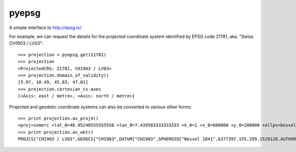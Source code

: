 pyepsg
======

|build_status|


A simple interface to http://epsg.io/

For example, we can request the details for the projected coordinate system
identified by EPSG code 21781, aka. "Swiss CH1903 / LV03"::

    >>> projection = pyepsg.get(21781)
    >>> projection
    <ProjectedCRS: 21781, CH1903 / LV03>
    >>> projection.domain_of_validity()
    [5.97, 10.49, 45.83, 47.81]
    >>> projection.cartesian_cs.axes
    [<Axis: east / metre>, <Axis: north / metre>]

Projected and geodetic coordinate systems can also be converted to various
other forms::

    >>> print projection.as_proj4()
    +proj=somerc +lat_0=46.95240555555556 +lon_0=7.439583333333333 +k_0=1 +x_0=600000 +y_0=200000 +ellps=bessel +towgs84=674.4,15.1,405.3,0,0,0,0 +units=m +no_defs
    >>> print projection.as_wkt()
    PROJCS["CH1903 / LV03",GEOGCS["CH1903",DATUM["CH1903",SPHEROID["Bessel 1841",6377397.155,299.1528128,AUTHORITY["EPSG","7004"]],TOWGS84[674.4,15.1,405.3,0,0,0,0],AUTHORITY["EPSG","6149"]],PRIMEM["Greenwich",0,AUTHORITY["EPSG","8901"]],UNIT["degree",0.0174532925199433,AUTHORITY["EPSG","9122"]],AUTHORITY["EPSG","4149"]],PROJECTION["Hotine_Oblique_Mercator_Azimuth_Center"],PARAMETER["latitude_of_center",46.95240555555556],PARAMETER["longitude_of_center",7.439583333333333],PARAMETER["azimuth",90],PARAMETER["rectified_grid_angle",90],PARAMETER["scale_factor",1],PARAMETER["false_easting",600000],PARAMETER["false_northing",200000],UNIT["metre",1,AUTHORITY["EPSG","9001"]],AXIS["Y",EAST],AXIS["X",NORTH],AUTHORITY["EPSG","21781"]]

.. |build_status| image:: https://secure.travis-ci.org/rhattersley/pyepsg.png
   :alt: Build Status
   :target: http://travis-ci.org/rhattersley/pyepsg
